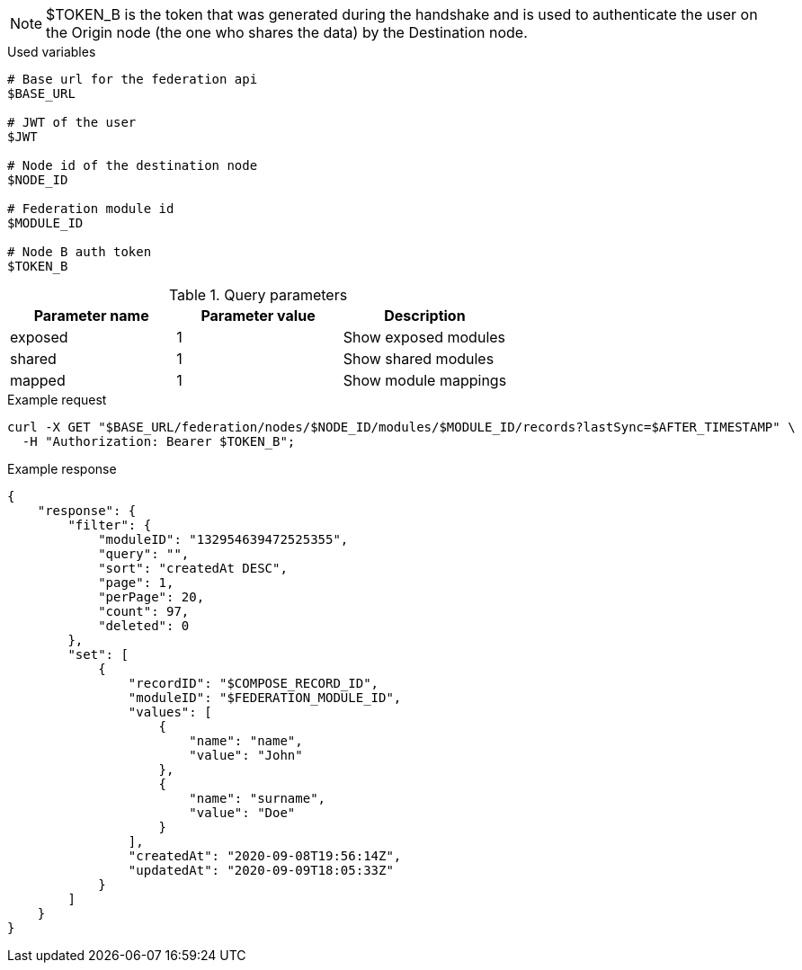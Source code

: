 [NOTE]
====
$TOKEN_B is the token that was generated during the handshake and is used to authenticate the user on the Origin node (the one who shares the data) by the Destination node.
====

.Used variables
[source,bash]
----
# Base url for the federation api
$BASE_URL

# JWT of the user
$JWT

# Node id of the destination node
$NODE_ID

# Federation module id
$MODULE_ID

# Node B auth token
$TOKEN_B
----

.Query parameters
[Attributes]
|===
|Parameter name|Parameter value|Description

|exposed|1|Show exposed modules
|shared|1|Show shared modules
|mapped|1|Show module mappings
|===



.Example request
[source,bash]
----
curl -X GET "$BASE_URL/federation/nodes/$NODE_ID/modules/$MODULE_ID/records?lastSync=$AFTER_TIMESTAMP" \
  -H "Authorization: Bearer $TOKEN_B";
----

.Example response
[source,bash]
----
{
    "response": {
        "filter": {
            "moduleID": "132954639472525355",
            "query": "",
            "sort": "createdAt DESC",
            "page": 1,
            "perPage": 20,
            "count": 97,
            "deleted": 0
        },
        "set": [
            {
                "recordID": "$COMPOSE_RECORD_ID",
                "moduleID": "$FEDERATION_MODULE_ID",
                "values": [
                    {
                        "name": "name",
                        "value": "John"
                    },
                    {
                        "name": "surname",
                        "value": "Doe"
                    }
                ],
                "createdAt": "2020-09-08T19:56:14Z",
                "updatedAt": "2020-09-09T18:05:33Z"
            }
        ]
    }
}
----
